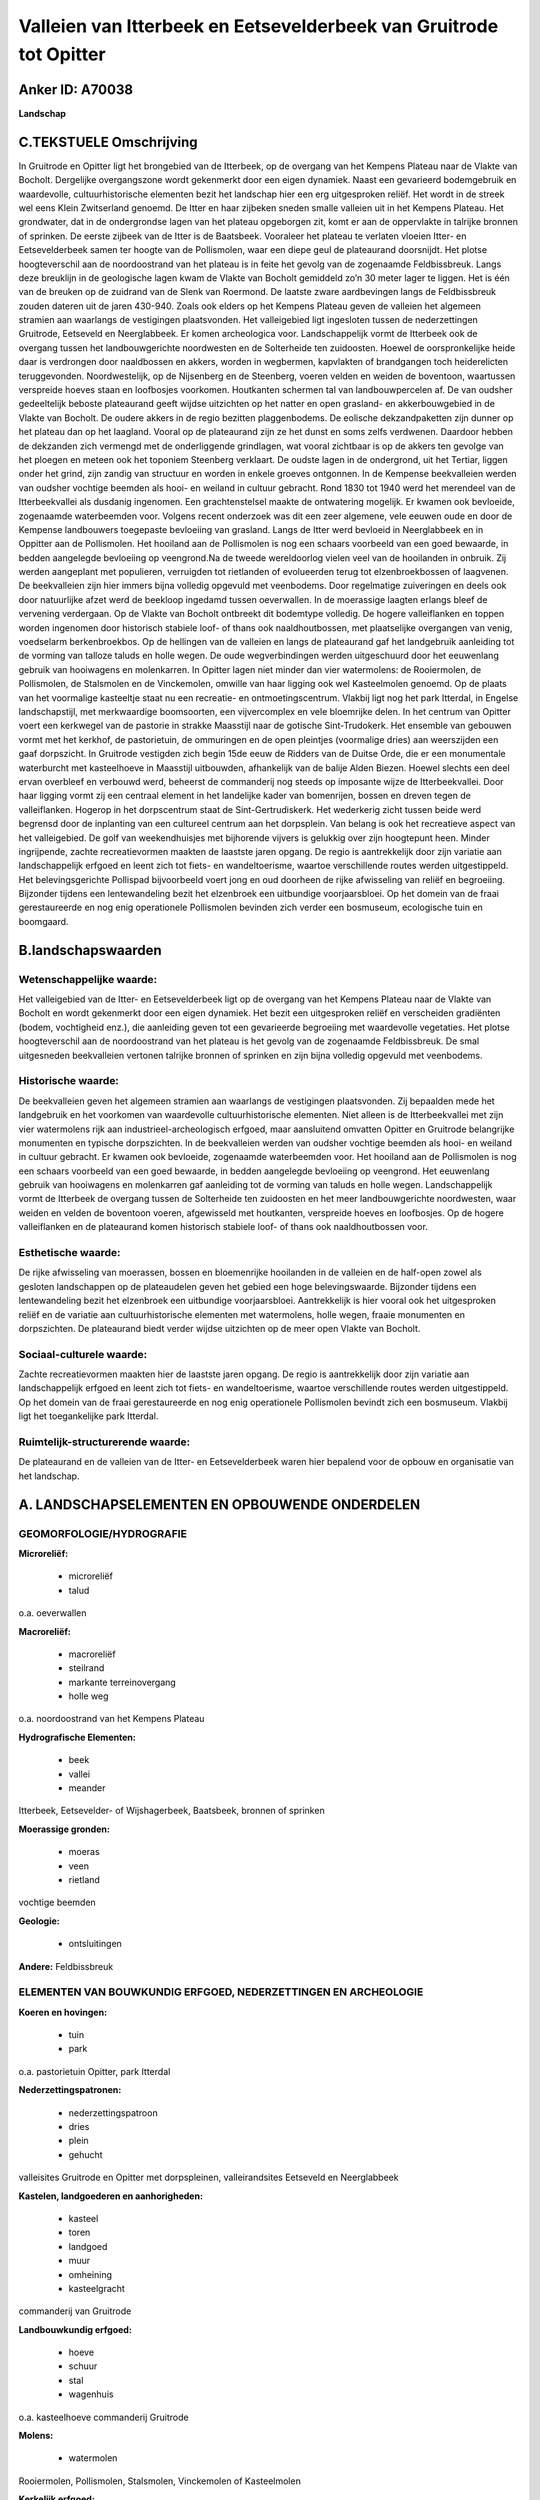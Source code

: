Valleien van Itterbeek en Eetsevelderbeek van Gruitrode tot Opitter
===================================================================

Anker ID: A70038
----------------

**Landschap**



C.TEKSTUELE Omschrijving
------------------------

In Gruitrode en Opitter ligt het brongebied van de Itterbeek, op de
overgang van het Kempens Plateau naar de Vlakte van Bocholt. Dergelijke
overgangszone wordt gekenmerkt door een eigen dynamiek. Naast een
gevarieerd bodemgebruik en waardevolle, cultuurhistorische elementen
bezit het landschap hier een erg uitgesproken reliëf. Het wordt in de
streek wel eens Klein Zwitserland genoemd. De Itter en haar zijbeken
sneden smalle valleien uit in het Kempens Plateau. Het grondwater, dat
in de ondergrondse lagen van het plateau opgeborgen zit, komt er aan de
oppervlakte in talrijke bronnen of sprinken. De eerste zijbeek van de
Itter is de Baatsbeek. Vooraleer het plateau te verlaten vloeien Itter-
en Eetsevelderbeek samen ter hoogte van de Pollismolen, waar een diepe
geul de plateaurand doorsnijdt. Het plotse hoogteverschil aan de
noordoostrand van het plateau is in feite het gevolg van de zogenaamde
Feldbissbreuk. Langs deze breuklijn in de geologische lagen kwam de
Vlakte van Bocholt gemiddeld zo’n 30 meter lager te liggen. Het is één
van de breuken op de zuidrand van de Slenk van Roermond. De laatste
zware aardbevingen langs de Feldbissbreuk zouden dateren uit de jaren
430-940. Zoals ook elders op het Kempens Plateau geven de valleien het
algemeen stramien aan waarlangs de vestigingen plaatsvonden. Het
valleigebied ligt ingesloten tussen de nederzettingen Gruitrode,
Eetseveld en Neerglabbeek. Er komen archeologica voor. Landschappelijk
vormt de Itterbeek ook de overgang tussen het landbouwgerichte
noordwesten en de Solterheide ten zuidoosten. Hoewel de oorspronkelijke
heide daar is verdrongen door naaldbossen en akkers, worden in
wegbermen, kapvlakten of brandgangen toch heiderelicten teruggevonden.
Noordwestelijk, op de Nijsenberg en de Steenberg, voeren velden en
weiden de boventoon, waartussen verspreide hoeves staan en loofbosjes
voorkomen. Houtkanten schermen tal van landbouwpercelen af. De van
oudsher gedeeltelijk beboste plateaurand geeft wijdse uitzichten op het
natter en open grasland- en akkerbouwgebied in de Vlakte van Bocholt. De
oudere akkers in de regio bezitten plaggenbodems. De eolische
dekzandpaketten zijn dunner op het plateau dan op het laagland. Vooral
op de plateaurand zijn ze het dunst en soms zelfs verdwenen. Daardoor
hebben de dekzanden zich vermengd met de onderliggende grindlagen, wat
vooral zichtbaar is op de akkers ten gevolge van het ploegen en meteen
ook het toponiem Steenberg verklaart. De oudste lagen in de ondergrond,
uit het Tertiar, liggen onder het grind, zijn zandig van structuur en
worden in enkele groeves ontgonnen. In de Kempense beekvalleien werden
van oudsher vochtige beemden als hooi- en weiland in cultuur gebracht.
Rond 1830 tot 1940 werd het merendeel van de Itterbeekvallei als
dusdanig ingenomen. Een grachtenstelsel maakte de ontwatering mogelijk.
Er kwamen ook bevloeide, zogenaamde waterbeemden voor. Volgens recent
onderzoek was dit een zeer algemene, vele eeuwen oude en door de
Kempense landbouwers toegepaste bevloeiing van grasland. Langs de Itter
werd bevloeid in Neerglabbeek en in Oppitter aan de Pollismolen. Het
hooiland aan de Pollismolen is nog een schaars voorbeeld van een goed
bewaarde, in bedden aangelegde bevloeiing op veengrond.Na de tweede
wereldoorlog vielen veel van de hooilanden in onbruik. Zij werden
aangeplant met populieren, verruigden tot rietlanden of evolueerden
terug tot elzenbroekbossen of laagvenen. De beekvalleien zijn hier
immers bijna volledig opgevuld met veenbodems. Door regelmatige
zuiveringen en deels ook door natuurlijke afzet werd de beekloop
ingedamd tussen oeverwallen. In de moerassige laagten erlangs bleef de
vervening verdergaan. Op de Vlakte van Bocholt ontbreekt dit bodemtype
volledig. De hogere valleiflanken en toppen worden ingenomen door
historisch stabiele loof- of thans ook naaldhoutbossen, met plaatselijke
overgangen van venig, voedselarm berkenbroekbos. Op de hellingen van de
valleien en langs de plateaurand gaf het landgebruik aanleiding tot de
vorming van talloze taluds en holle wegen. De oude wegverbindingen
werden uitgeschuurd door het eeuwenlang gebruik van hooiwagens en
molenkarren. In Opitter lagen niet minder dan vier watermolens: de
Rooiermolen, de Pollismolen, de Stalsmolen en de Vinckemolen, omwille
van haar ligging ook wel Kasteelmolen genoemd. Op de plaats van het
voormalige kasteeltje staat nu een recreatie- en ontmoetingscentrum.
Vlakbij ligt nog het park Itterdal, in Engelse landschapstijl, met
merkwaardige boomsoorten, een vijvercomplex en vele bloemrijke delen. In
het centrum van Opitter voert een kerkwegel van de pastorie in strakke
Maasstijl naar de gotische Sint-Trudokerk. Het ensemble van gebouwen
vormt met het kerkhof, de pastorietuin, de ommuringen en de open
pleintjes (voormalige dries) aan weerszijden een gaaf dorpszicht. In
Gruitrode vestigden zich begin 15de eeuw de Ridders van de Duitse Orde,
die er een monumentale waterburcht met kasteelhoeve in Maasstijl
uitbouwden, afhankelijk van de balije Alden Biezen. Hoewel slechts een
deel ervan overbleef en verbouwd werd, beheerst de commanderij nog
steeds op imposante wijze de Itterbeekvallei. Door haar ligging vormt
zij een centraal element in het landelijke kader van bomenrijen, bossen
en dreven tegen de valleiflanken. Hogerop in het dorpscentrum staat de
Sint-Gertrudiskerk. Het wederkerig zicht tussen beide werd begrensd door
de inplanting van een cultureel centrum aan het dorpsplein. Van belang
is ook het recreatieve aspect van het valleigebied. De golf van
weekendhuisjes met bijhorende vijvers is gelukkig over zijn hoogtepunt
heen. Minder ingrijpende, zachte recreatievormen maakten de laastste
jaren opgang. De regio is aantrekkelijk door zijn variatie aan
landschappelijk erfgoed en leent zich tot fiets- en wandeltoerisme,
waartoe verschillende routes werden uitgestippeld. Het belevingsgerichte
Pollispad bijvoorbeeld voert jong en oud doorheen de rijke afwisseling
van reliëf en begroeiing. Bijzonder tijdens een lentewandeling bezit het
elzenbroek een uitbundige voorjaarsbloei. Op het domein van de fraai
gerestaureerde en nog enig operationele Pollismolen bevinden zich verder
een bosmuseum, ecologische tuin en boomgaard.



B.landschapswaarden
-------------------


Wetenschappelijke waarde:
~~~~~~~~~~~~~~~~~~~~~~~~~

Het valleigebied van de Itter- en Eetsevelderbeek ligt op de overgang
van het Kempens Plateau naar de Vlakte van Bocholt en wordt gekenmerkt
door een eigen dynamiek. Het bezit een uitgesproken reliëf en
verscheiden gradiënten (bodem, vochtigheid enz.), die aanleiding geven
tot een gevarieerde begroeiing met waardevolle vegetaties. Het plotse
hoogteverschil aan de noordoostrand van het plateau is het gevolg van de
zogenaamde Feldbissbreuk. De smal uitgesneden beekvalleien vertonen
talrijke bronnen of sprinken en zijn bijna volledig opgevuld met
veenbodems.

Historische waarde:
~~~~~~~~~~~~~~~~~~~


De beekvalleien geven het algemeen stramien aan waarlangs de
vestigingen plaatsvonden. Zij bepaalden mede het landgebruik en het
voorkomen van waardevolle cultuurhistorische elementen. Niet alleen is
de Itterbeekvallei met zijn vier watermolens rijk aan
industrieel-archeologisch erfgoed, maar aansluitend omvatten Opitter en
Gruitrode belangrijke monumenten en typische dorpszichten. In de
beekvalleien werden van oudsher vochtige beemden als hooi- en weiland in
cultuur gebracht. Er kwamen ook bevloeide, zogenaamde waterbeemden voor.
Het hooiland aan de Pollismolen is nog een schaars voorbeeld van een
goed bewaarde, in bedden aangelegde bevloeiing op veengrond. Het
eeuwenlang gebruik van hooiwagens en molenkarren gaf aanleiding tot de
vorming van taluds en holle wegen. Landschappelijk vormt de Itterbeek de
overgang tussen de Solterheide ten zuidoosten en het meer
landbouwgerichte noordwesten, waar weiden en velden de boventoon voeren,
afgewisseld met houtkanten, verspreide hoeves en loofbosjes. Op de
hogere valleiflanken en de plateaurand komen historisch stabiele loof-
of thans ook naaldhoutbossen voor.

Esthetische waarde:
~~~~~~~~~~~~~~~~~~~

De rijke afwisseling van moerassen, bossen en
bloemenrijke hooilanden in de valleien en de half-open zowel als
gesloten landschappen op de plateaudelen geven het gebied een hoge
belevingswaarde. Bijzonder tijdens een lentewandeling bezit het
elzenbroek een uitbundige voorjaarsbloei. Aantrekkelijk is hier vooral
ook het uitgesproken reliëf en de variatie aan cultuurhistorische
elementen met watermolens, holle wegen, fraaie monumenten en
dorpszichten. De plateaurand biedt verder wijdse uitzichten op de meer
open Vlakte van Bocholt.


Sociaal-culturele waarde:
~~~~~~~~~~~~~~~~~~~~~~~~~


Zachte recreatievormen maakten hier de
laastste jaren opgang. De regio is aantrekkelijk door zijn variatie aan
landschappelijk erfgoed en leent zich tot fiets- en wandeltoerisme,
waartoe verschillende routes werden uitgestippeld. Op het domein van de
fraai gerestaureerde en nog enig operationele Pollismolen bevindt zich
een bosmuseum. Vlakbij ligt het toegankelijke park Itterdal.

Ruimtelijk-structurerende waarde:
~~~~~~~~~~~~~~~~~~~~~~~~~~~~~~~~~

De plateaurand en de valleien van de Itter- en Eetsevelderbeek waren
hier bepalend voor de opbouw en organisatie van het landschap.



A. LANDSCHAPSELEMENTEN EN OPBOUWENDE ONDERDELEN
-----------------------------------------------



GEOMORFOLOGIE/HYDROGRAFIE
~~~~~~~~~~~~~~~~~~~~~~~~~

**Microreliëf:**

 * microreliëf
 * talud


o.a. oeverwallen

**Macroreliëf:**

 * macroreliëf
 * steilrand
 * markante terreinovergang
 * holle weg

o.a. noordoostrand van het Kempens Plateau

**Hydrografische Elementen:**

 * beek
 * vallei
 * meander


Itterbeek, Eetsevelder- of Wijshagerbeek, Baatsbeek, bronnen of
sprinken

**Moerassige gronden:**

 * moeras
 * veen
 * rietland


vochtige beemden

**Geologie:**

 * ontsluitingen


**Andere:**
Feldbissbreuk

ELEMENTEN VAN BOUWKUNDIG ERFGOED, NEDERZETTINGEN EN ARCHEOLOGIE
~~~~~~~~~~~~~~~~~~~~~~~~~~~~~~~~~~~~~~~~~~~~~~~~~~~~~~~~~~~~~~~

**Koeren en hovingen:**

 * tuin
 * park


o.a. pastorietuin Opitter, park Itterdal

**Nederzettingspatronen:**

 * nederzettingspatroon
 * dries
 * plein
 * gehucht

valleisites Gruitrode en Opitter met dorpspleinen, valleirandsites
Eetseveld en Neerglabbeek

**Kastelen, landgoederen en aanhorigheden:**

 * kasteel
 * toren
 * landgoed
 * muur
 * omheining
 * kasteelgracht


commanderij van Gruitrode

**Landbouwkundig erfgoed:**

 * hoeve
 * schuur
 * stal
 * wagenhuis


o.a. kasteelhoeve commanderij Gruitrode

**Molens:**

 * watermolen


Rooiermolen, Pollismolen, Stalsmolen, Vinckemolen of Kasteelmolen

**Kerkelijk erfgoed:**

 * kerk
 * kapel
 * pastorie


o.a. Sint-Gertrudiskerk, Sint-Trudokerk met kerkhof

**Klein historisch erfgoed:**

 * kruis


ommuringen

 **Archeologische elementen:**
o.a. industrieel-archeologisch erfgoed (watermolens)

ELEMENTEN VAN TRANSPORT EN INFRASTRUCTUUR
~~~~~~~~~~~~~~~~~~~~~~~~~~~~~~~~~~~~~~~~~

**Wegenis:**

 * weg
 * pad
 * kerkwegel


o.a. historische verbindingen tussen beemden, molens en
nederzettingen

**Waterbouwkundige infrastructuur:**

 * dijk
 * sluis
 * grachtenstelsel
 * stuw


waterbouwkundige infrastructuur in de beemden en aan de molens

ELEMENTEN EN PATRONEN VAN LANDGEBRUIK
~~~~~~~~~~~~~~~~~~~~~~~~~~~~~~~~~~~~~

**Puntvormige elementen:**

 * bomengroep
 * solitaire boom


**Lijnvormige elementen:**

 * dreef
 * bomenrij
 * houtkant
 * houtwal
 * hagen
 * knotbomenrij

**Kunstmatige waters:**

 * poel
 * vijver


**Topografie:**

 * onregelmatig


**Historisch stabiel landgebruik:**

 * permanent grasland
 * plaggenbodems
 * heide


o.a. vochtige hooi- en weilanden, bevloeid hooiland, heiderelicten

**Typische landbouwteelten:**

 * hoogstam


**Bos:**

 * naald
 * loof
 * broek
 * hakhout
 * hooghout
 * struweel


**Bijzondere waterhuishouding:**

 * ontwatering
 * vloeiweide
 * watering


bevloeid hooiland

OPMERKINGEN EN KNELPUNTEN
~~~~~~~~~~~~~~~~~~~~~~~~~

De weekendhuisjes in de beekvalleien zijn landschapsverstorend en moeten
geweerd worden. De grote golf van buitenverblijfjes is weliswaar over
zijn hoogtepunt heen, maar toch heeft de aanleg van de klassieke vijvers
zware gevolgen voor de bodemstructuur en de waterhuishouding. Het
wederkerig zicht tussen de commanderij en kerk van Gruitrode werd
begrensd door de inplanting van een cultureel centrum aan het
dorpsplein. De recente bebouwing levert geen bijdrage tot de
landschapswaarden.
